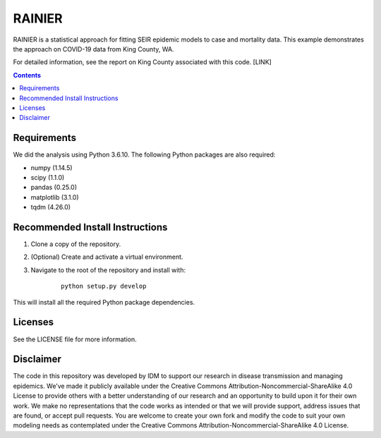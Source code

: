 =======
RAINIER
=======

RAINIER is a statistical approach for fitting SEIR epidemic models to case and mortality
data. This example demonstrates the approach on COVID-19 data from King County, WA.

For detailed information, see the report on King County associated with this code. [LINK]

.. contents:: Contents
   :local:
   :depth: 2


Requirements
============

We did the analysis using Python 3.6.10. The following Python packages are also required:

*  numpy (1.14.5)
*  scipy (1.1.0)
*  pandas (0.25.0)
*  matplotlib (3.1.0)
*  tqdm (4.26.0)

Recommended Install Instructions
============

1. Clone a copy of the repository.

2. (Optional) Create and activate a virtual environment.

3. Navigate to the root of the repository and install with:
        ::

          python setup.py develop

This will install all the required Python package dependencies.

Licenses
========

See the LICENSE file for more information.


Disclaimer
==========

The code in this repository was developed by IDM to support our research in
disease transmission and managing epidemics. We’ve made it publicly available
under the Creative Commons Attribution-Noncommercial-ShareAlike 4.0 License to
provide others with a better understanding of our research and an opportunity to
build upon it for their own work. We make no representations that the code works
as intended or that we will provide support, address issues that are found, or
accept pull requests. You are welcome to create your own fork and modify the
code to suit your own modeling needs as contemplated under the Creative Commons
Attribution-Noncommercial-ShareAlike 4.0 License.